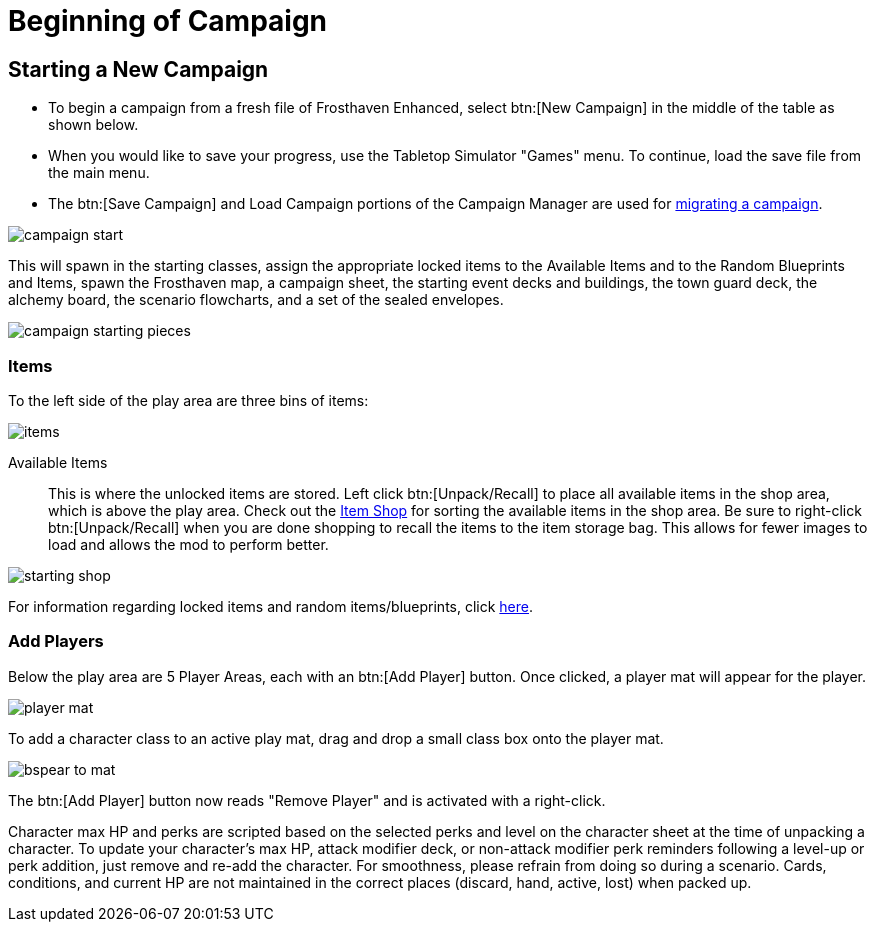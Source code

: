 = Beginning of Campaign

== Starting a New Campaign
* To begin a campaign from a fresh file of Frosthaven Enhanced, select btn:[New Campaign] in the middle of the table as shown below.
* When you would like to save your progress, use the Tabletop Simulator "Games" menu. To continue, load the save file from the main menu.
* The btn:[Save Campaign] and Load Campaign portions of the Campaign Manager are used for xref:migrate.adoc#migrating[migrating a campaign].

image::campaign-start.png[]

This will spawn in the starting classes, assign the appropriate locked items to the Available Items and to the Random Blueprints and Items, spawn the Frosthaven map, a campaign sheet, the starting event decks and buildings, the town guard deck, the alchemy board, the scenario flowcharts, and a set of the sealed envelopes.

image::campaign-starting-pieces.png[]

[#items]
=== Items
To the left side of the play area are three bins of items:

image::items.png[]

Available Items:: This is where the unlocked items are stored.
Left click btn:[Unpack/Recall] to place all available items in the shop area, which is above the play area.
Check out the xref:engine:interface/shop.adoc[Item Shop] for sorting the available items in the shop area.
Be sure to right-click btn:[Unpack/Recall] when you are done shopping to recall the items to the item storage bag.
This allows for fewer images to load and allows the mod to perform better.

image::starting-shop.png[]

For information regarding locked items and random items/blueprints, click xref:campaign.adoc#items[here].

[#add_players]
=== Add Players
Below the play area are 5 Player Areas, each with an btn:[Add Player] button.
Once clicked, a player mat will appear for the player.

image::player-mat.png[]

To add a character class to an active play mat, drag and drop a small class box onto the player mat.

image::bspear-to-mat.png[]

The btn:[Add Player] button now reads "Remove Player" and is activated with a right-click.

Character max HP and perks are scripted based on the selected perks and level on the character sheet at the time of unpacking a character.
To update your character's max HP, attack modifier deck, or non-attack modifier perk reminders following a level-up or perk addition, just remove and re-add the character.
For smoothness, please refrain from doing so during a scenario. Cards, conditions, and current HP are not maintained in the correct places (discard, hand, active, lost) when packed up. 
